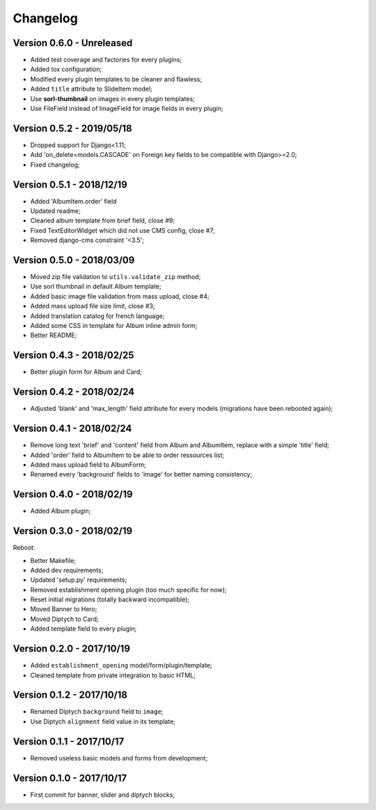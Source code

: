 =========
Changelog
=========

Version 0.6.0 - Unreleased
--------------------------

* Added test coverage and factories for every plugins;
* Added tox configuration;
* Modified every plugin templates to be cleaner and flawless;
* Added ``title`` attribute to SlideItem model;
* Use **sorl-thumbnail** on images in every plugin templates;
* Use FileField instead of ImageField for image fields in every plugin;

Version 0.5.2 - 2019/05/18
--------------------------

* Dropped support for Django<1.11;
* Add 'on_delete=models.CASCADE' on Foreign key fields to be compatible with Django>=2.0;
* Fixed changelog;

Version 0.5.1 - 2018/12/19
--------------------------

* Added 'AlbumItem.order' field
* Updated readme;
* Cleaned album template from brief field, close #9;
* Fixed TextEditorWidget which did not use CMS config, close #7;
* Removed django-cms constraint '<3.5';

Version 0.5.0 - 2018/03/09
--------------------------

* Moved zip file validation to ``utils.validate_zip`` method;
* Use sorl thumbnail in default Album template;
* Added basic image file validation from mass upload, close #4;
* Added mass upload file size limit, close #3;
* Added translation catalog for french language;
* Added some CSS in template for Album inline admin form;
* Better README;

Version 0.4.3 - 2018/02/25
--------------------------

* Better plugin form for Album and Card;

Version 0.4.2 - 2018/02/24
--------------------------

* Adjusted 'blank' and 'max_length' field attribute for every models (migrations have been rebooted again);

Version 0.4.1 - 2018/02/24
--------------------------

* Remove long text 'brief' and 'content' field from Album and AlbumItem, replace with a simple 'title' field;
* Added 'order' field to AlbumItem to be able to order ressources list;
* Added mass upload field to AlbumForm;
* Renamed every 'background' fields to 'image' for better naming consistency;

Version 0.4.0 - 2018/02/19
--------------------------

* Added Album plugin;

Version 0.3.0 - 2018/02/19
--------------------------

Reboot:

* Better Makefile;
* Added dev requirements;
* Updated 'setup.py' requirements;
* Removed establishment opening plugin (too much specific for now);
* Reset initial migrations (totally backward incompatible);
* Moved Banner to Hero;
* Moved Diptych to Card;
* Added template field to every plugin;

Version 0.2.0 - 2017/10/19
--------------------------

* Added ``establishment_opening`` model/form/plugin/template;
* Cleaned template from private integration to basic HTML;

Version 0.1.2 - 2017/10/18
--------------------------

* Renamed Diptych ``background`` field to ``image``;
* Use Diptych ``alignment`` field value in its template;

Version 0.1.1 - 2017/10/17
--------------------------

* Removed useless basic models and forms from development;

Version 0.1.0 - 2017/10/17
--------------------------

* First commit for banner, slider and diptych blocks;
